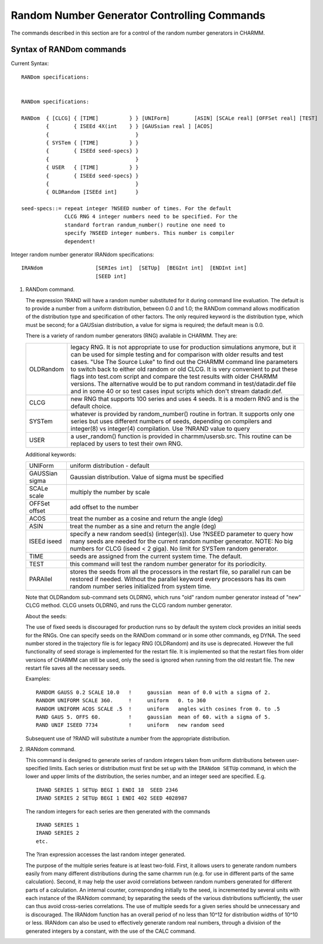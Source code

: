 .. py:module:: random

============================================
Random Number Generator Controlling Commands
============================================

The commands described in this section are for a control of
the random number generators in CHARMM.

.. _random_syntax:

Syntax of RANDom commands
-------------------------

Current Syntax:

::

    RANDom specifications:


    RANDom specifications:

    RANDom  { [CLCG] { [TIME]          } } [UNIForm]        [ASIN] [SCALe real] [OFFSet real] [TEST]
            {        { ISEEd 4X(int    } } [GAUSsian real ] [ACOS]
            {                            }
            { SYSTem { [TIME]          } }
            {        { ISEEd seed-specs} }
            {                            }
            { USER   { [TIME]          } }
            {        { ISEEd seed-specs} }
            {                            }
            { OLDRandom [ISEEd int]      }

    seed-specs::= repeat integer ?NSEED number of times. For the default
                  CLCG RNG 4 integer numbers need to be specified. For the
                  standard fortran randum_number() routine one need to
                  specify ?NSEED integer numbers. This number is compiler
                  dependent!

Integer random number generator IRANdom specifications:

::

    IRANdom                 [SERIes int]  [SETUp]  [BEGInt int]  [ENDInt int]
                            [SEED int]


.. _random_function:

1) RANDom command.

   The expression ?RAND will have a random number substituted for it
   during command line evaluation.  The default is to provide a number
   from a uniform distribution, between 0.0 and 1.0; the RANDom command
   allows modification of the distribution type and specification of
   other factors.  The only required keyword is the distribution type,
   which must be second; for a GAUSsian distribution, a value for sigma
   is required; the default mean is 0.0.


   There is a variety of random number generators (RNG) available in
   CHARMM. They are:

   ========= ===========================================================
   OLDRandom legacy RNG. It is not appropriate to use for production
             simulations anymore, but it can be used for simple testing
             and for comparison with older results and test cases. "Use
             The Source Luke" to find out the CHARMM command line
             parameters to switch back to either old random or old
             CLCG. It is very convenient to put these flags into
             test.com script and compare the test results with older
             CHARMM versions. The alternative would be to put random
             command in test/datadir.def file and in some 40 or so test
             cases input scripts which don't stream datadir.def.

   CLCG      new RNG that supports 100 series and uses 4 seeds. It is a
             modern RNG and is the default choice.

   SYSTem    whatever is provided by random_number() routine in
             fortran. It supports only one series but uses different
             numbers of seeds, depending on compilers and integer(8)
             vs integer(4) compilation. Use ?NRAND value to query

   USER      a user_random() function is provided in
             charmm/usersb.src. This routine can be replaced by users
             to test their own RNG.
   ========= ===========================================================

   Additional keywords:

   ================= ===========================================================
   UNIForm           uniform distribution - default

   GAUSSian sigma    Gaussian distribution. Value of sigma must be specified

   SCALe  scale      multiply the number by scale

   OFFSet offset     add offset to the number

   ACOS              treat the number as a cosine and return the angle (deg)

   ASIN              treat the number as a sine and return the angle (deg)

   ISEEd iseed       specify a new random seed(s) (integer(s)). Use
                     ?NSEED parameter to query how many seeds are
                     needed for the current random number generator.
                     NOTE: No big numbers for CLCG (iseed < 2 giga).
                     No limit for SYSTem random generator.

   TIME              seeds are assigned from the current system time.
                     The default.

   TEST              this command will test the random number generator for
                     its poriodicity.

   PARAllel          stores the seeds from all the processors in
                     the restart file, so parallel run can be
                     restored if needed. Without the parallel
                     keyword every processors has its own random
                     number series initialized from system time.
   ================= ===========================================================

   Note that OLDRandom sub-command sets OLDRNG, which runs "old" random
   number generator instead of "new" CLCG method. CLCG unsets OLDRNG, and
   runs the CLCG random number generator.

   About the seeds:

   The use of fixed seeds is discouraged for production runs so
   by default the system clock provides an initial seeds for the
   RNGs. One can specify seeds on the RANDom command or in some other
   commands, eg DYNA. The seed number stored in the trajectory file is
   for legacy RNG (OLDRandom) and its use is deprecated. However the full
   functionality of seed storage is implemented for the restart file. It
   is implemented so that the restart files from older versions of CHARMM
   can still be used, only the seed is ignored when running from the old
   restart file. The new restart file saves all the necessary seeds.

   Examples:

   ::

      RANDOM GAUSS 0.2 SCALE 10.0   !     gaussian  mean of 0.0 with a sigma of 2.
      RANDOM UNIFORM SCALE 360.     !     uniform   0. to 360
      RANDOM UNIFORM ACOS SCALE .5  !     uniform   angles with cosines from 0. to .5
      RAND GAUS 5. OFFS 60.         !     gaussian  mean of 60. with a sigma of 5.
      RAND UNIF ISEED 7734          !     uniform   new random seed

   Subsequent use of ?RAND will substitute a number from the appropriate
   distribution.


2) IRANdom command.

   This command is designed to generate series of random integers taken
   from uniform distributions between user-specified limits.  Each series
   or distribution must first be set up with the ``IRANdom SETUp`` command,
   in which the lower and upper limits of the distribution, the series
   number, and an integer seed are specified. E.g.

   ::

       IRAND SERIES 1 SETUp BEGI 1 ENDI 18  SEED 2346
       IRAND SERIES 2 SETUp BEGI 1 ENDI 402 SEED 4028987

   The random integers for each series are then generated with the commands

   ::

       IRAND SERIES 1
       IRAND SERIES 2
       etc.

   The ?iran expression accesses the last random integer generated.

   The purpose of the multiple series feature is at least two-fold. First, it
   allows users to generate random numbers easily from many different
   distributions during the same charmm run (e.g. for use in different parts
   of the same calculation). Second, it may help the user avoid correlations
   between random numbers generated for different parts of a calculation.
   An internal counter, corresponding initially to the seed, is incremented
   by several units with each instance of the IRANdom command; by separating
   the seeds of the various distributions sufficiently, the user can thus avoid
   cross-series correlations.  The use of multiple seeds for a given series
   should be unnecessary and is discouraged.  The IRANdom function has an
   overall period of no less than 10^12 for distribution widths of 10^10 or less.
   IRANdom can also be used to effectively generate random real numbers, through
   a division of the generated integers by a constant, with the use of the
   CALC command.
